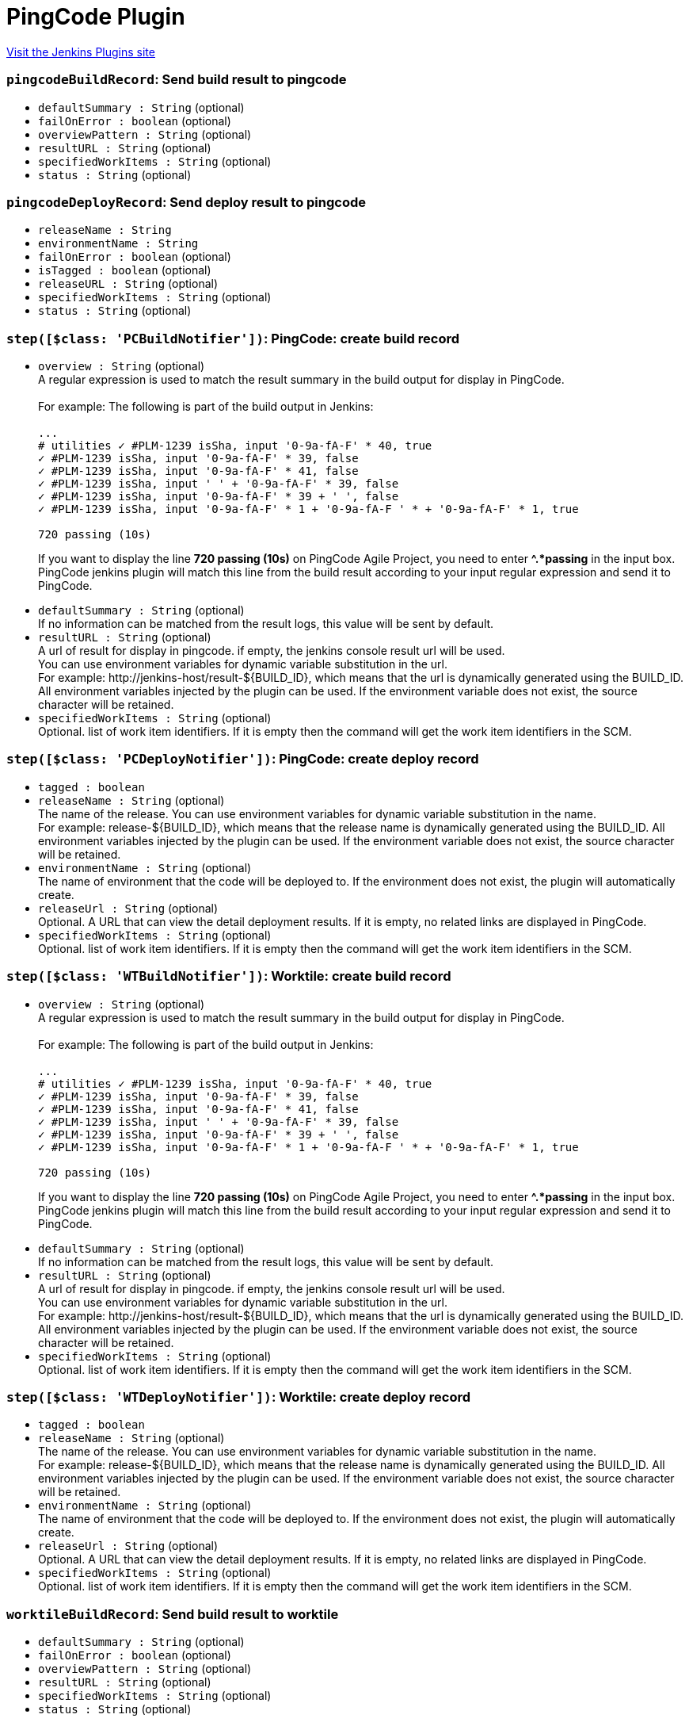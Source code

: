 = PingCode Plugin
:page-layout: pipelinesteps

:notitle:
:description:
:author:
:email: jenkinsci-users@googlegroups.com
:sectanchors:
:toc: left
:compat-mode!:


++++
<a href="https://plugins.jenkins.io/worktile">Visit the Jenkins Plugins site</a>
++++


=== `pingcodeBuildRecord`: Send build result to pingcode
++++
<ul><li><code>defaultSummary : String</code> (optional)
</li>
<li><code>failOnError : boolean</code> (optional)
</li>
<li><code>overviewPattern : String</code> (optional)
</li>
<li><code>resultURL : String</code> (optional)
</li>
<li><code>specifiedWorkItems : String</code> (optional)
</li>
<li><code>status : String</code> (optional)
</li>
</ul>


++++
=== `pingcodeDeployRecord`: Send deploy result to pingcode
++++
<ul><li><code>releaseName : String</code>
</li>
<li><code>environmentName : String</code>
</li>
<li><code>failOnError : boolean</code> (optional)
</li>
<li><code>isTagged : boolean</code> (optional)
</li>
<li><code>releaseURL : String</code> (optional)
</li>
<li><code>specifiedWorkItems : String</code> (optional)
</li>
<li><code>status : String</code> (optional)
</li>
</ul>


++++
=== `step([$class: 'PCBuildNotifier'])`: PingCode: create build record
++++
<ul><li><code>overview : String</code> (optional)
<div><div>
 A regular expression is used to match the result summary in the build output for display in PingCode. 
 <br>
 <br>
  For example: The following is part of the build output in Jenkins: 
 <br>
 <br><code> ...<br>
   # utilities ✓ #PLM-1239 isSha, input '0-9a-fA-F' * 40, true <br>
   ✓ #PLM-1239 isSha, input '0-9a-fA-F' * 39, false <br>
   ✓ #PLM-1239 isSha, input '0-9a-fA-F' * 41, false <br>
   ✓ #PLM-1239 isSha, input ' ' + '0-9a-fA-F' * 39, false <br>
   ✓ #PLM-1239 isSha, input '0-9a-fA-F' * 39 + ' ', false <br>
   ✓ #PLM-1239 isSha, input '0-9a-fA-F' * 1 + '0-9a-fA-F ' * + '0-9a-fA-F' * 1, true <br><br>
   720 passing (10s) </code>
 <p>If you want to display the line <strong>720 passing (10s)</strong> on PingCode Agile Project, you need to enter <strong>^.*passing</strong> in the input box. PingCode jenkins plugin will match this line from the build result according to your input regular expression and send it to PingCode.</p>
</div></div>

</li>
<li><code>defaultSummary : String</code> (optional)
<div><div>
 If no information can be matched from the result logs, this value will be sent by default.
</div></div>

</li>
<li><code>resultURL : String</code> (optional)
<div><div>
 A url of result for display in pingcode. if empty, the jenkins console result url will be used. 
 <br>
  You can use environment variables for dynamic variable substitution in the url. 
 <br>
  For example: http://jenkins-host/result-${BUILD_ID}, which means that the url is dynamically generated using the BUILD_ID. All environment variables injected by the plugin can be used. If the environment variable does not exist, the source character will be retained.
</div></div>

</li>
<li><code>specifiedWorkItems : String</code> (optional)
<div><div>
 Optional. list of work item identifiers. If it is empty then the command will get the work item identifiers in the SCM.
</div></div>

</li>
</ul>


++++
=== `step([$class: 'PCDeployNotifier'])`: PingCode: create deploy record
++++
<ul><li><code>tagged : boolean</code>
</li>
<li><code>releaseName : String</code> (optional)
<div><div>
 The name of the release. You can use environment variables for dynamic variable substitution in the name. 
 <br>
  For example: release-${BUILD_ID}, which means that the release name is dynamically generated using the BUILD_ID. All environment variables injected by the plugin can be used. If the environment variable does not exist, the source character will be retained.
</div></div>

</li>
<li><code>environmentName : String</code> (optional)
<div><div>
 The name of environment that the code will be deployed to. If the environment does not exist, the plugin will automatically create.
</div></div>

</li>
<li><code>releaseUrl : String</code> (optional)
<div><div>
 Optional. A URL that can view the detail deployment results. If it is empty, no related links are displayed in PingCode.
</div></div>

</li>
<li><code>specifiedWorkItems : String</code> (optional)
<div><div>
 Optional. list of work item identifiers. If it is empty then the command will get the work item identifiers in the SCM.
</div></div>

</li>
</ul>


++++
=== `step([$class: 'WTBuildNotifier'])`: Worktile: create build record
++++
<ul><li><code>overview : String</code> (optional)
<div><div>
 A regular expression is used to match the result summary in the build output for display in PingCode. 
 <br>
 <br>
  For example: The following is part of the build output in Jenkins: 
 <br>
 <br><code> ...<br>
   # utilities ✓ #PLM-1239 isSha, input '0-9a-fA-F' * 40, true <br>
   ✓ #PLM-1239 isSha, input '0-9a-fA-F' * 39, false <br>
   ✓ #PLM-1239 isSha, input '0-9a-fA-F' * 41, false <br>
   ✓ #PLM-1239 isSha, input ' ' + '0-9a-fA-F' * 39, false <br>
   ✓ #PLM-1239 isSha, input '0-9a-fA-F' * 39 + ' ', false <br>
   ✓ #PLM-1239 isSha, input '0-9a-fA-F' * 1 + '0-9a-fA-F ' * + '0-9a-fA-F' * 1, true <br><br>
   720 passing (10s) </code>
 <p>If you want to display the line <strong>720 passing (10s)</strong> on PingCode Agile Project, you need to enter <strong>^.*passing</strong> in the input box. PingCode jenkins plugin will match this line from the build result according to your input regular expression and send it to PingCode.</p>
</div></div>

</li>
<li><code>defaultSummary : String</code> (optional)
<div><div>
 If no information can be matched from the result logs, this value will be sent by default.
</div></div>

</li>
<li><code>resultURL : String</code> (optional)
<div><div>
 A url of result for display in pingcode. if empty, the jenkins console result url will be used. 
 <br>
  You can use environment variables for dynamic variable substitution in the url. 
 <br>
  For example: http://jenkins-host/result-${BUILD_ID}, which means that the url is dynamically generated using the BUILD_ID. All environment variables injected by the plugin can be used. If the environment variable does not exist, the source character will be retained.
</div></div>

</li>
<li><code>specifiedWorkItems : String</code> (optional)
<div><div>
 Optional. list of work item identifiers. If it is empty then the command will get the work item identifiers in the SCM.
</div></div>

</li>
</ul>


++++
=== `step([$class: 'WTDeployNotifier'])`: Worktile: create deploy record
++++
<ul><li><code>tagged : boolean</code>
</li>
<li><code>releaseName : String</code> (optional)
<div><div>
 The name of the release. You can use environment variables for dynamic variable substitution in the name. 
 <br>
  For example: release-${BUILD_ID}, which means that the release name is dynamically generated using the BUILD_ID. All environment variables injected by the plugin can be used. If the environment variable does not exist, the source character will be retained.
</div></div>

</li>
<li><code>environmentName : String</code> (optional)
<div><div>
 The name of environment that the code will be deployed to. If the environment does not exist, the plugin will automatically create.
</div></div>

</li>
<li><code>releaseUrl : String</code> (optional)
<div><div>
 Optional. A URL that can view the detail deployment results. If it is empty, no related links are displayed in PingCode.
</div></div>

</li>
<li><code>specifiedWorkItems : String</code> (optional)
<div><div>
 Optional. list of work item identifiers. If it is empty then the command will get the work item identifiers in the SCM.
</div></div>

</li>
</ul>


++++
=== `worktileBuildRecord`: Send build result to worktile
++++
<ul><li><code>defaultSummary : String</code> (optional)
</li>
<li><code>failOnError : boolean</code> (optional)
</li>
<li><code>overviewPattern : String</code> (optional)
</li>
<li><code>resultURL : String</code> (optional)
</li>
<li><code>specifiedWorkItems : String</code> (optional)
</li>
<li><code>status : String</code> (optional)
</li>
</ul>


++++
=== `worktileDeployRecord`: Send deploy result to worktile
++++
<ul><li><code>releaseName : String</code>
</li>
<li><code>environmentName : String</code>
</li>
<li><code>failOnError : boolean</code> (optional)
</li>
<li><code>isTagged : boolean</code> (optional)
</li>
<li><code>releaseURL : String</code> (optional)
</li>
<li><code>specifiedWorkItems : String</code> (optional)
</li>
<li><code>status : String</code> (optional)
</li>
</ul>


++++

